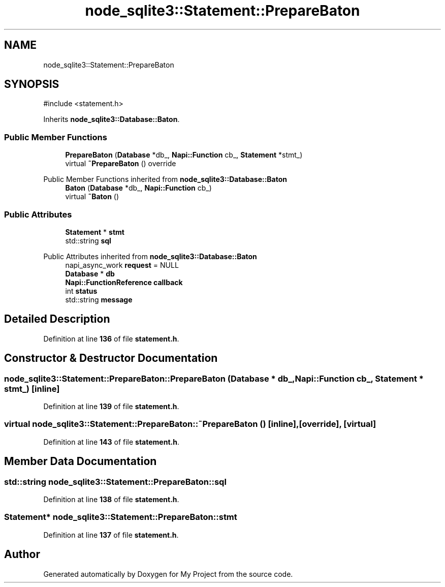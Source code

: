 .TH "node_sqlite3::Statement::PrepareBaton" 3 "My Project" \" -*- nroff -*-
.ad l
.nh
.SH NAME
node_sqlite3::Statement::PrepareBaton
.SH SYNOPSIS
.br
.PP
.PP
\fR#include <statement\&.h>\fP
.PP
Inherits \fBnode_sqlite3::Database::Baton\fP\&.
.SS "Public Member Functions"

.in +1c
.ti -1c
.RI "\fBPrepareBaton\fP (\fBDatabase\fP *db_, \fBNapi::Function\fP cb_, \fBStatement\fP *stmt_)"
.br
.ti -1c
.RI "virtual \fB~PrepareBaton\fP () override"
.br
.in -1c

Public Member Functions inherited from \fBnode_sqlite3::Database::Baton\fP
.in +1c
.ti -1c
.RI "\fBBaton\fP (\fBDatabase\fP *db_, \fBNapi::Function\fP cb_)"
.br
.ti -1c
.RI "virtual \fB~Baton\fP ()"
.br
.in -1c
.SS "Public Attributes"

.in +1c
.ti -1c
.RI "\fBStatement\fP * \fBstmt\fP"
.br
.ti -1c
.RI "std::string \fBsql\fP"
.br
.in -1c

Public Attributes inherited from \fBnode_sqlite3::Database::Baton\fP
.in +1c
.ti -1c
.RI "napi_async_work \fBrequest\fP = NULL"
.br
.ti -1c
.RI "\fBDatabase\fP * \fBdb\fP"
.br
.ti -1c
.RI "\fBNapi::FunctionReference\fP \fBcallback\fP"
.br
.ti -1c
.RI "int \fBstatus\fP"
.br
.ti -1c
.RI "std::string \fBmessage\fP"
.br
.in -1c
.SH "Detailed Description"
.PP 
Definition at line \fB136\fP of file \fBstatement\&.h\fP\&.
.SH "Constructor & Destructor Documentation"
.PP 
.SS "node_sqlite3::Statement::PrepareBaton::PrepareBaton (\fBDatabase\fP * db_, \fBNapi::Function\fP cb_, \fBStatement\fP * stmt_)\fR [inline]\fP"

.PP
Definition at line \fB139\fP of file \fBstatement\&.h\fP\&.
.SS "virtual node_sqlite3::Statement::PrepareBaton::~PrepareBaton ()\fR [inline]\fP, \fR [override]\fP, \fR [virtual]\fP"

.PP
Definition at line \fB143\fP of file \fBstatement\&.h\fP\&.
.SH "Member Data Documentation"
.PP 
.SS "std::string node_sqlite3::Statement::PrepareBaton::sql"

.PP
Definition at line \fB138\fP of file \fBstatement\&.h\fP\&.
.SS "\fBStatement\fP* node_sqlite3::Statement::PrepareBaton::stmt"

.PP
Definition at line \fB137\fP of file \fBstatement\&.h\fP\&.

.SH "Author"
.PP 
Generated automatically by Doxygen for My Project from the source code\&.
